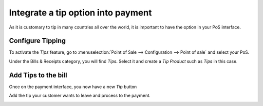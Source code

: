 ===================================
Integrate a tip option into payment
===================================

As it is customary to tip in many countries all over the world, it is
important to have the option in your PoS interface.

Configure Tipping
=================

To activate the *Tips* feature, go to :menuselection:`Point of Sale
--> Configuration --> Point of sale` and select your PoS.

Under the Bills & Receipts category, you will find *Tips*. Select it
and create a *Tip Product* such as *Tips* in this case.

.. image:: media/tips01.png
    :align: center

Add Tips to the bill
====================

Once on the payment interface, you now have a new *Tip* button

.. image:: media/tips02.png
    :align: center

Add the tip your customer wants to leave and process to the payment.

.. image:: media/tips03.png
    :align: center
